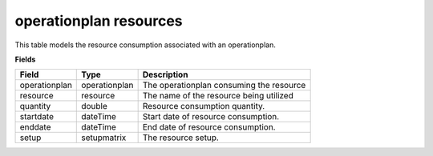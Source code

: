 =======================
operationplan resources
=======================

This table models the resource consumption associated with an operationplan.

**Fields**

================ ================= ===========================================================
Field            Type              Description
================ ================= ===========================================================
operationplan    operationplan     The operationplan consuming the resource
resource         resource          The name of the resource being utilized
quantity         double            Resource consumption quantity.
startdate        dateTime          Start date of resource consumption.
enddate          dateTime          End date of resource consumption.
setup            setupmatrix       The resource setup.
================ ================= ===========================================================
